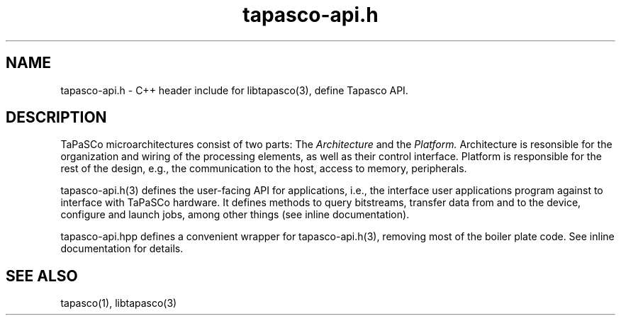 .TH tapasco-api.h 1 "May 11, 2017" "version 2017.1"  "USER COMMANDS"
.SH NAME
tapasco-api.h \- C++ header include for libtapasco(3), define Tapasco API.
.SH DESCRIPTION
TaPaSCo microarchitectures consist of two parts: The
.I Architecture
and the
.I Platform.
Architecture is resonsible for the organization and wiring of the processing
elements, as well as their control interface. Platform is responsible for the
rest of the design, e.g., the communication to the host, access to memory,
peripherals.
.PP
tapasco-api.h(3) defines the user-facing API for applications, i.e., the 
interface user applications program against to interface with TaPaSCo hardware.
It defines methods to query bitstreams, transfer data from and to the device,
configure and launch jobs, among other things (see inline documentation).
.PP
tapasco-api.hpp defines a convenient wrapper for tapasco-api.h(3), removing most
of the boiler plate code. See inline documentation for details.
.SH SEE ALSO
tapasco(1), libtapasco(3)
